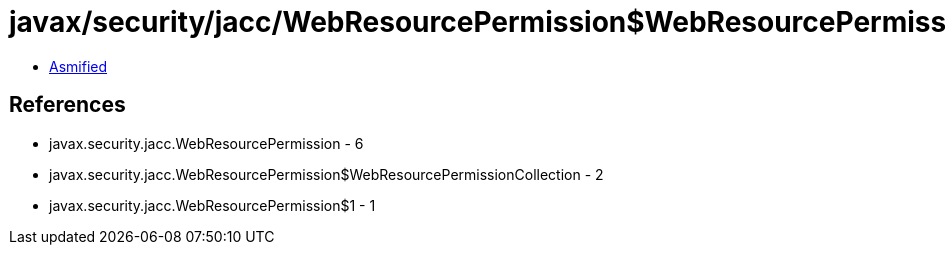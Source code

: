 = javax/security/jacc/WebResourcePermission$WebResourcePermissionCollection.class

 - link:WebResourcePermission$WebResourcePermissionCollection-asmified.java[Asmified]

== References

 - javax.security.jacc.WebResourcePermission - 6
 - javax.security.jacc.WebResourcePermission$WebResourcePermissionCollection - 2
 - javax.security.jacc.WebResourcePermission$1 - 1
